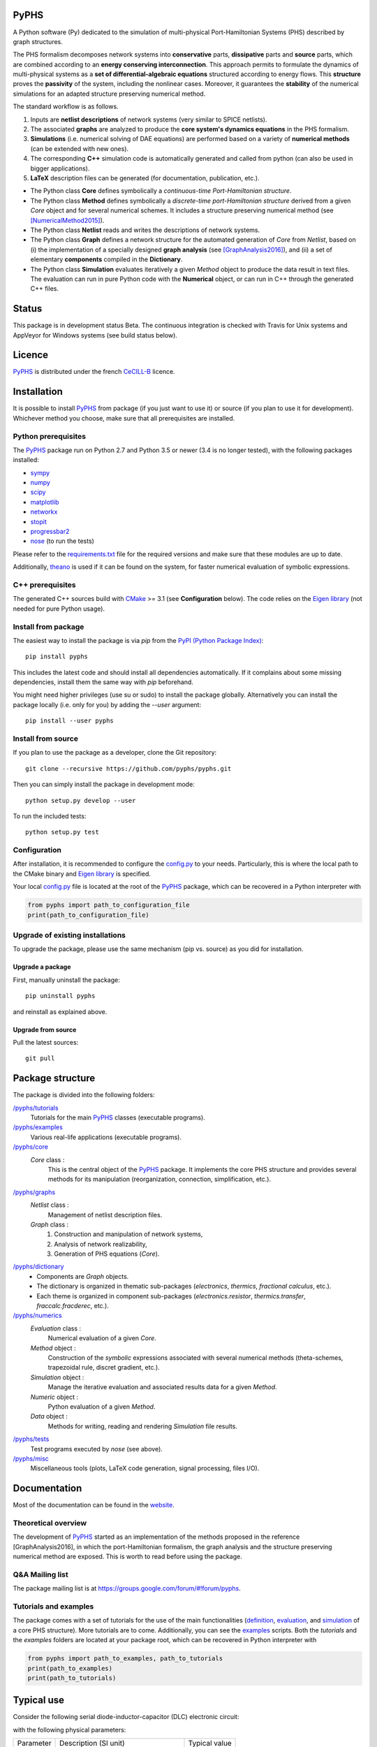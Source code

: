 PyPHS
======

|pypi version| |Licence badge| |python versions| |Website badge|

.. |pypi version| image:: https://badge.fury.io/py/pyphs.svg
    :target: https://badge.fury.io/py/pyphs
.. |Licence badge| image:: https://img.shields.io/badge/licence-CeCILL--B-blue.svg
    :target: http://www.cecill.info/licences/Licence_CeCILL-B_V1-en.html
.. |python versions| image:: https://img.shields.io/badge/python-2.7%2C%203.5%2C%203.6-blue.svg
    :target: https://www.travis-ci.org/pyphs/pyphs
.. |Website badge| image:: https://img.shields.io/badge/documentation-website-blue.svg
    :target: https://pyphs.github.io/pyphs/

A Python software (Py) dedicated to the simulation of multi-physical Port-Hamiltonian Systems (PHS) described by graph structures.

The PHS formalism decomposes network systems into **conservative** parts, **dissipative** parts and **source** parts, which are combined according to an **energy conserving interconnection**. This approach permits to formulate the dynamics of multi-physical systems as a **set of differential-algebraic equations** structured according to energy flows. This **structure** proves the **passivity** of the system, including the nonlinear cases. Moreover, it guarantees the **stability** of the numerical simulations for an adapted structure preserving numerical method.

.. image:: https://pyphs.github.io/pyphs/figures/home2.png
	:width: 650
	:align: center

The standard workflow is as follows.

1. Inputs are **netlist descriptions** of network systems (very similar to SPICE netlists).
2. The associated **graphs** are analyzed to produce the **core system's dynamics equations** in the PHS formalism.
3. **Simulations** (i.e. numerical solving of DAE equations) are performed based on a variety of **numerical methods** (can be extended with new ones).
4. The corresponding **C++** simulation code is automatically generated and called from python (can also be used in bigger applications).
5. **LaTeX** description files can be generated (for documentation, publication, etc.).

.. image:: https://pyphs.github.io/pyphs/figures/synopsys.png
    :width: 800
    :align: center

- The Python class **Core** defines symbolically a *continuous-time Port-Hamiltonian structure*.
- The Python class **Method** defines symbolically a *discrete-time port-Hamiltonian structure* derived from a given `Core` object and for several numerical schemes. It includes a structure preserving numerical method (see [NumericalMethod2015]_).
- The Python class **Netlist** reads and writes the descriptions of network systems.
- The Python class **Graph** defines a network structure for the automated generation of `Core` from `Netlist`, based on (i) the implementation of a specially designed **graph analysis** (see [GraphAnalysis2016]_), and (ii) a set of elementary **components** compiled in the **Dictionary**.
- The Python class **Simulation** evaluates iteratively a given `Method` object to produce the data result in text files. The evaluation can run in pure Python code with the **Numerical** object, or can run in C++ through the generated C++ files.

Status
======

This package is in development status Beta. The continuous integration is checked with Travis for Unix systems and AppVeyor for Windows systems (see build status below).

.. image:: https://www.travis-ci.org/pyphs/pyphs.svg?branch=master
    :target: https://www.travis-ci.org/pyphs/pyphs

.. image:: https://ci.appveyor.com/api/projects/status/53d7phhgksrd4fvn?svg=true
    :target: https://ci.appveyor.com/project/pyphsadmin/pyphs

.. image:: https://codecov.io/gh/pyphs/pyphs/branch/master/graph/badge.svg
    :target: https://codecov.io/gh/pyphs/pyphs

.. image:: https://landscape.io/github/pyphs/pyphs/master/landscape.svg?style=flat
   :target: https://landscape.io/github/pyphs/pyphs/master
   :alt: Health

Licence
=======
`PyPHS <https://github.com/pyphs/pyphs/>`_ is distributed under the french `CeCILL-B <http://www.cecill.info/licences/Licence_CeCILL-B_V1-en.html>`_ licence.

Installation
==============
It is possible to install `PyPHS <https://github.com/pyphs/pyphs/>`_ from package (if you just want to use it) or source (if you plan to use it for development). Whichever method you choose, make sure that all prerequisites are installed.

Python prerequisites
--------------------

The `PyPHS <https://github.com/pyphs/pyphs/>`_ package run on Python 2.7 and Python
3.5 or newer (3.4 is no longer tested), with the following packages installed:

- `sympy <http://www.sympy.org/fr/>`_
- `numpy <http://www.numpy.org>`_
- `scipy <http://www.scipy.org>`_
- `matplotlib <http://matplotlib.org/>`_
- `networkx <http://networkx.github.io/>`_
- `stopit <https://pypi.python.org/pypi/stopit>`_
- `progressbar2 <https://pypi.python.org/pypi/progressbar2>`_
- `nose <https://github.com/nose-devs/nose>`_ (to run the tests)

Please refer to the `requirements.txt <requirements.txt>`_ file for the required
versions and make sure that these modules are up to date.

Additionally, `theano <http://deeplearning.net/software/theano/>`_ is used if it can be found on the system, for faster numerical evaluation of symbolic expressions.

C++ prerequisites
------------------

The generated C++ sources build with `CMake <https://cmake.org/>`_ >= 3.1 (see **Configuration** below). The code relies on the `Eigen library <http://eigen.tuxfamily.org/index.php?title=Main_Page>`_ (not needed for pure Python usage).

Install from package
--------------------

The easiest way to install the package is via `pip` from the `PyPI (Python
Package Index) <https://pypi.python.org/pypi>`_::

    pip install pyphs

This includes the latest code and should install all dependencies automatically. If it complains about some missing dependencies, install them the same way with `pip` beforehand.

You might need higher privileges (use su or sudo) to install the package globally. Alternatively you can install the package locally
(i.e. only for you) by adding the `--user` argument::

    pip install --user pyphs

Install from source
-------------------

If you plan to use the package as a developer, clone the Git repository::

    git clone --recursive https://github.com/pyphs/pyphs.git

Then you can simply install the package in development mode::

    python setup.py develop --user

To run the included tests::

    python setup.py test

Configuration
--------------

After installation, it is recommended to configure the `config.py <https://github.com/pyphs/pyphs/tree/master/pyphs/config.py>`_ to your needs. Particularly, this is where the local path to the CMake binary and `Eigen library <http://eigen.tuxfamily.org/index.php?title=Main_Page>`_ is specified.

Your local `config.py <https://github.com/pyphs/pyphs/tree/master/pyphs/config.py>`_ file is located at the root of the `PyPHS <https://github.com/pyphs/pyphs/>`_ package, which can be recovered in a Python interpreter with


.. code:: python

    from pyphs import path_to_configuration_file
    print(path_to_configuration_file)


Upgrade of existing installations
---------------------------------

To upgrade the package, please use the same mechanism (pip vs. source) as you did for installation.

Upgrade a package
~~~~~~~~~~~~~~~~~

First, manually uninstall the package::

    pip uninstall pyphs

and reinstall as explained above.


Upgrade from source
~~~~~~~~~~~~~~~~~~~

Pull the latest sources::

    git pull

Package structure
=================

The package is divided into the following folders:

`/pyphs/tutorials <https://github.com/pyphs/pyphs/tree/master/pyphs/tutorials>`_
    Tutorials for the main `PyPHS <https://github.com/pyphs/pyphs/>`_ classes (executable programs).
`/pyphs/examples <https://github.com/pyphs/pyphs/tree/master/pyphs/examples>`_
    Various real-life applications (executable programs).
`/pyphs/core <https://github.com/pyphs/pyphs/tree/master/pyphs/core>`_
    `Core` class :
        This is the central object of the `PyPHS <https://github.com/pyphs/pyphs/>`_ package. It implements the core PHS structure and provides several methods for its manipulation (reorganization, connection, simplification, etc.).
`/pyphs/graphs <https://github.com/pyphs/pyphs/tree/master/pyphs/graphs>`_
    `Netlist` class :
        Management of netlist description files.
    `Graph` class :
        (1) Construction and manipulation of network systems,
        (2) Analysis of network realizability,
        (3) Generation of PHS equations (`Core`).
`/pyphs/dictionary <https://github.com/pyphs/pyphs/tree/master/pyphs/dictionary>`_
    - Components are `Graph` objects.
    - The dictionary is organized in thematic sub-packages (*electronics*, *thermics*, *fractional calculus*, etc.).
    - Each theme is organized in component sub-packages (`electronics.resistor`, `thermics.transfer`, `fraccalc.fracderec`, etc.).
`/pyphs/numerics <https://github.com/pyphs/pyphs/tree/master/pyphs/numerics>`_
    `Evaluation` class :
        Numerical evaluation of a given `Core`.
    `Method` object :
        Construction of the *symbolic* expressions associated with several numerical methods (theta-schemes, trapezoidal rule, discret gradient, etc.).
    `Simulation` object :
        Manage the iterative evaluation and associated results data for a given `Method`.
    `Numeric` object :
        Python evaluation of a given `Method`.
    `Data` object :
        Methods for writing, reading and rendering `Simulation` file results.
`/pyphs/tests <https://github.com/pyphs/pyphs/tree/master/pyphs/tests>`_
    Test programs executed by `nose` (see above).
`/pyphs/misc <https://github.com/pyphs/pyphs/tree/master/pyphs/misc>`_
    Miscellaneous tools (plots, LaTeX code generation, signal processing, files I/O).

Documentation
==============

Most of the documentation can be found in the `website <https://pyphs.github.io/pyphs/>`_.

Theoretical overview
--------------------

The development of `PyPHS <https://github.com/pyphs/pyphs/>`_ started as an implementation of the methods proposed in the reference [GraphAnalysis2016], in which the port-Hamiltonian formalism, the graph analysis and the structure preserving numerical method are exposed. This is worth to read before using the package.

Q&A Mailing list
-----------------

The package mailing list is at https://groups.google.com/forum/#!forum/pyphs.

Tutorials and examples
-----------------------

The package comes with a set of tutorials for the use of the main functionalities (`definition <https://github.com/pyphs/pyphs/tree/master/pyphs/tutorials/core.py>`_, `evaluation <https://github.com/pyphs/pyphs/tree/master/pyphs/tutorials/evaluation.py>`_, and `simulation <https://github.com/pyphs/pyphs/tree/master/pyphs/tutorials/simulation.py>`_ of a core PHS structure). More tutorials are to come. Additionally, you can see the `examples <https://github.com/pyphs/pyphs/tree/master/pyphs/examples>`_ scripts. Both the *tutorials* and the *examples* folders are located at your package root, which can be recovered in Python interpreter with


.. code:: python

    from pyphs import path_to_examples, path_to_tutorials
    print(path_to_examples)
    print(path_to_tutorials)

Typical use
===========

Consider the following serial diode-inductor-capacitor (DLC) electronic circuit:

.. image:: https://pyphs.github.io/pyphs/figures/DLC.jpg
    :width: 300
    :align: center

with the following physical parameters:

+------------+------------------------------------------+----------------+
| Parameter  | Description (SI unit)                    | Typical value  |
+------------+------------------------------------------+----------------+
| Is         | Diode saturation current (A)             | 2e-9           |
+------------+------------------------------------------+----------------+
| v0         |  Diode thermal voltage (V)               | 26e-3          |
+------------+------------------------------------------+----------------+
| mu         |  Diode ideality factor (dimensionless)   | 1.7            |
+------------+------------------------------------------+----------------+
| R          |  Diode connectors resistance (Ohms)      | 0.5            |
+------------+------------------------------------------+----------------+
| L          |  Inductance value (H)                    | 0.05           |
+------------+------------------------------------------+----------------+
| C          |  Capacitance value (F)                   | 2e-06          |
+------------+------------------------------------------+----------------+


1. Define the Netlist
---------------------

Put the following content in a text file with **.net** extension, (here *dlc.net*):

.. line-block::
    electronics.source in ('#', 'n1'): type='voltage';
    electronics.diode D ('n1', 'n2'): Is=('Is', 2e-9); v0=('v0', 26e-3); mu=('mu', 1.7); R=('Rd', 0.5);
    electronics.inductor L ('n2', 'n3'): L=('L', 0.05);
    electronics.capacitor C ('n3', '#'): C=('C', 2e-06);


2. Perform graph analysis
-------------------------

Run the following in a Python interpreter in the netlist file directory:

.. code:: python

    import pyphs as phs

    # Read the 'dlc_netlist.net'
    netlist = phs.Netlist('dlc.net')

    # Construct the graph associated with 'netlist'
    graph = netlist.to_graph()

    # Construct the core Port-Hamiltonian System from 'graph'
    core = graph.to_core()


3. Export LaTeX
----------------------------

.. code:: python

    # Add netlist to LaTeX content
    content = phs.netlist2tex(netlist)

    # Add PHS core to LaTeX content
    content += phs.core2tex(core)

    # Write ready-to-use .tex document
    phs.texdocument(content,
                    title='DLC',
                    filename='dlc.tex')


This yields the following **tex** file:

* `dlc.tex <https://pyphs.github.io/pyphs/pyphs_outputs/dlc/tex/dlc.tex>`_

which is compiled to produce the following **pdf** file:

* `dlc.pdf <https://pyphs.github.io/pyphs/pyphs_outputs/dlc/tex/dlc.pdf>`_


4. Export C++ code
----------------------------

.. code:: python

    # Numerical method for time discretization of 'core'
    # with default configuration
    method = core.to_method()

    # Export the set of C++ file for simulation
    phs.method2cpp(method)


This yields the following **cpp** files:

* `core.cpp <https://pyphs.github.io/pyphs/pyphs_outputs/dlc/cpp/core.cpp>`_
* `core.h <https://pyphs.github.io/pyphs/pyphs_outputs/dlc/cpp/core.h>`_
* `data.cpp <https://pyphs.github.io/pyphs/pyphs_outputs/dlc/cpp/data.cpp>`_
* `data.h <https://pyphs.github.io/pyphs/pyphs_outputs/dlc/cpp/data.h>`_

The `core.h` defines a class of `DLC` systems with an update method to be called at each iteration for the simulations.


Authors and Affiliations
========================

PyPHS is mainly developed by `Antoine Falaize <https://afalaize.github.io/>`_ and `Thomas Hélie <http://recherche.ircam.fr/anasyn/helie/>`_, respectively in

- the `Team M2N <http://lasie.univ-larochelle.fr/Axe-AB-17>`_ (Mathematical and Numerical Methods), `LaSIE Research Lab <http://lasie.univ-larochelle.fr>`_ (CNRS UMR 7356), hosted by the `University of La Rochelle <http://www.univ-larochelle.fr/>`_,
- the `Team S3AM <http://s3.ircam.fr/?lang=en>`_ (Sound Systems and Signals: Audio/Acoustics, InstruMents) at `STMS Research Lab <http://www.ircam.fr/recherche/lunite-mixte-de-recherche-stms/>`_ (CNRS UMR 9912), hosted by `IRCAM <http://www.ircam.fr/>`_ in Paris.

See the `AUTHORS <https://github.com/pyphs/pyphs/blob/master/AUTHORS>`_ file for the complete list of authors.


Short History
==============

PyPHS was initially developed between 2012 and 2016 as a part of the PhD thesis of `Antoine Falaize <https://afalaize.github.io/>`_ under the direction of `Thomas Hélie <http://recherche.ircam.fr/anasyn/helie/>`_, through a funding from  the French doctoral school `EDITE <http://edite-de-paris.fr/spip/>`_ (UPMC ED-130) and in connection with the French National Research Agency project `HaMecMoPSys <https://hamecmopsys.ens2m.fr/>`_.


References
==========

.. [NumericalMethod2015] Lopes, N., Hélie, T., & Falaize, A. (2015). Explicit second-order accurate method for the passive guaranteed simulation of port-Hamiltonian systems. IFAC-PapersOnLine, 48(13), 223-228.

.. [GraphAnalysis2016] Falaize, A., & Hélie, T. (2016). Passive Guaranteed Simulation of Analog Audio Circuits: A Port-Hamiltonian Approach. Applied Sciences, 6(10), 273.


